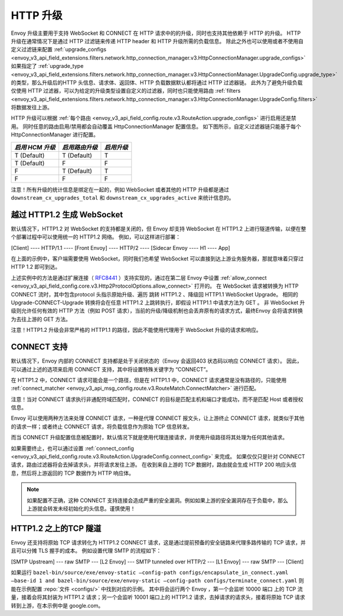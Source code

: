 .. _arch_overview_upgrades:

HTTP 升级
==========

Envoy 升级主要用于支持 WebSocket 和 CONNECT 在 HTTP 请求中的的升级，同时也支持其他依赖于 HTTP 的升级。
HTTP 升级在通常情况下是通过 HTTP 过滤链来传递 HTTP header 和 HTTP 升级所需的负载信息。
除此之外也可以使用或者不使用自定义过滤链来配置 :ref:`upgrade_configs <envoy_v3_api_field_extensions.filters.network.http_connection_manager.v3.HttpConnectionManager.upgrade_configs>`
如果指定了 :ref:`upgrade_type <envoy_v3_api_field_extensions.filters.network.http_connection_manager.v3.HttpConnectionManager.UpgradeConfig.upgrade_type>`
的类型，那么升级后的HTTP 头信息、请求体、返回体、HTTP 负载数据默认都将通过 HTTP 过滤器链。
此外为了避免升级负载仅使用 HTTP 过滤器，可以为给定的升级类型设置自定义的过滤器，同时也只能使用路由
:ref:`filters <envoy_v3_api_field_extensions.filters.network.http_connection_manager.v3.HttpConnectionManager.UpgradeConfig.filters>` 将数据发往上游。

HTTP 升级可以根据 :ref:`每个路由 <envoy_v3_api_field_config.route.v3.RouteAction.upgrade_configs>` 进行启用还是禁用。
同时任意的路由启用/禁用都会自动覆盖 HttpConnectionManager 配置信息。
如下图所示，自定义过滤器链只能基于每个 HttpConnectionManager 进行配置。

+-----------------------+-------------------------+-------------------+
| *启用 HCM 升级*       | *启用路由升级*          | *启用升级*        |
+=======================+=========================+===================+
| T (Default)           | T (Default)             | T                 |
+-----------------------+-------------------------+-------------------+
| T (Default)           | F                       | F                 |
+-----------------------+-------------------------+-------------------+
| F                     | T (Default)             | T                 |
+-----------------------+-------------------------+-------------------+
| F                     | F                       | F                 |
+-----------------------+-------------------------+-------------------+

注意！所有升级的统计信息是绑定在一起的，例如 WebSocket 或者其他的 HTTP 升级都是通过 ``downstream_cx_upgrades_total`` 和 ``downstream_cx_upgrades_active`` 来统计信息的。

越过 HTTP1.2 生成 WebSocket
^^^^^^^^^^^^^^^^^^^^^^^^^^^^^

默认情况下，HTTP1.2 对 WebSocket 的支持都是关闭的，但 Envoy 却支持 WebSocket 在 HTTP1.2 上进行隧道传输，以便在整个部署过程中可以使用统一的 HTTP1.2 网络。
例如，可以这样进行部署：

[Client] ---- HTTP/1.1 ---- [Front Envoy] ---- HTTP/2 ---- [Sidecar Envoy ---- H1  ---- App]

在上面的示例中，客户端需要使用 WebSocket，同时我们也希望 WebSocket 可以直接到达上游业务服务器，那就意味着只穿过 HTTP 1.2 即可到达。

上述实例中的方法是通过扩展连接（ `RFC8441 <https://tools.ietf.org/html/rfc8441>`_ ）支持实现的，通过在第二层 Envoy 中设置 :ref:`allow_connect <envoy_v3_api_field_config.core.v3.Http2ProtocolOptions.allow_connect>` 打开的。
在 WebSocket 请求被转换为 HTTP CONNECT 流时，其中包含protocol 头指示原始升级、遍历 跳转 HTTP1.2 、降级回 HTTP1.1 WebSocket Upgrade。
相同的 Upgrade-CONNECT-Upgrade 转换将会在任意 HTTP1.2 上跳转执行，即假设 HTTP1.1 中请求方法为 GET 。
非 WebSocket 升级则允许任何有效的 HTTP 方法（例如 POST 请求），当前的升级/降级机制也会丢弃原有的请求方式，最终Envoy 会将请求转换为去往上游的 GET 方法。

注意！HTTP1.2 升级会非常严格的 HTTP1.1 的路径，因此不能使用代理用于 WebSocket 升级的请求和响应。

CONNECT 支持
^^^^^^^^^^^^^^

默认情况下，Envoy 内部的 CONNECT 支持都是处于关闭状态的（Envoy 会返回403 状态码以响应 CONNECT 请求）。
因此，可以通过上述的选项来启用 CONNECT 支持，其中将设置特殊关键字为 “CONNECT”。

在 HTTP1.2 中，CONNECT 请求可能会是一个路径，但是在 HTTP1.1 中，CONNECT 请求通常是没有路径的，只能使用 :ref:`connect_matcher <envoy_v3_api_msg_config.route.v3.RouteMatch.ConnectMatcher>` 进行匹配。

注意！当对 CONNECT 请求执行非通配符域匹配时，CONNECT 的目标是匹配主机和端口才能成功，而不是匹配 Host 或者授权信息。

Envoy 可以使用两种方法来处理 CONNECT 请求，一种是代理 CONNECT 报文头，让上游终止 CONNECT 请求，就类似于其他的请求一样；或者终止 CONNECT 请求，将负载信息作为原始 TCP 信息转发。

而当 CONNECT 升级配置信息被配置时，默认情况下就是使用代理连接请求，并使用升级路径将其处理为任何其他请求。

如果需要终止，也可以通过设置 :ref:`connect_config <envoy_v3_api_field_config.route.v3.RouteAction.UpgradeConfig.connect_config>` 来完成。
如果仅仅只是针对 CONNECT 请求，路由过滤器将会去掉请求头，并将请求发往上游。
在收到来自上游的 TCP 数据时，路由就会生成 HTTP 200 响应头信息，然后将上游返回的 TCP 数据作为 HTTP 响应体。

.. note::

  如果配置不正确，这种 CONNECT 支持连接会造成严重的安全漏洞。例如如果上游的安全漏洞存在于负载中，那么上游就会转发未经初始化的头信息。谨慎使用！

HTTP1.2 之上的TCP 隧道
^^^^^^^^^^^^^^^^^^^^^^^^

Envoy 还支持将原始 TCP 请求转化为 HTTP1.2 CONNECT 请求，这是通过提前预备的安全链路来代理多路传输的 TCP 请求，并且可以分摊 TLS 握手的成本。
例如设置代理 SMTP 的流程如下：

[SMTP Upstream] --- raw SMTP --- [L2 Envoy]  --- SMTP tunneled over HTTP/2  --- [L1 Envoy]  --- raw SMTP  --- [Client]

如果运行 ``bazel-bin/source/exe/envoy-static –config-path configs/encapsulate_in_connect.yaml –base-id 1 and bazel-bin/source/exe/envoy-static –config-path configs/terminate_connect.yaml`` 则能在示例配置 :repo:`文件 <configs/>` 中找到对应的示例。
其中将会运行两个 Envoy ，第一个会监听 10000 端口 上的 TCP 流量，接着会将其封装为 HTTP1.2 请求；另一个会监听 10001 端口上的 HTTP1.2 请求，去掉请求的请求头，接着将原始 TCP 请求转到上游，在本示例中是 google.com。 